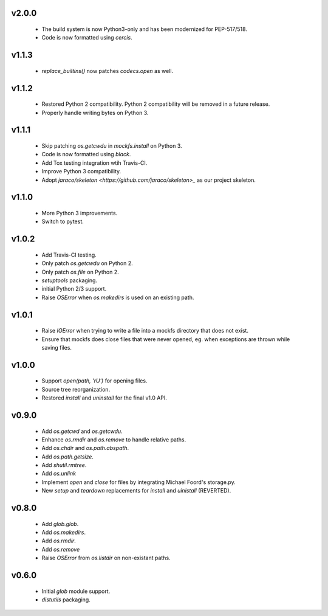 v2.0.0
======
    * The build system is now Python3-only and has been modernized for PEP-517/518.
    * Code is now formatted using `cercis`.

v1.1.3
======
    * `replace_builtins()` now patches `codecs.open` as well.

v1.1.2
======
    * Restored Python 2 compatibility. Python 2 compatibility will be removed in a
      future release.
    * Properly handle writing bytes on Python 3.

v1.1.1
======
    * Skip patching `os.getcwdu` in `mockfs.install` on Python 3.
    * Code is now formatted using `black`.
    * Add Tox testing integration wtih Travis-CI.
    * Improve Python 3 compatibility.
    * Adopt `jaraco/skeleton <https://github.com/jaraco/skeleton>_`
      as our project skeleton.

v1.1.0
======
    * More Python 3 improvements.
    * Switch to pytest.

v1.0.2
======
    * Add Travis-CI testing.
    * Only patch `os.getcwdu` on Python 2.
    * Only patch `os.file` on Python 2.
    * `setuptools` packaging.
    * initial Python 2/3 support.
    * Raise `OSError` when `os.makedirs` is used on an existing path.

v1.0.1
======
    * Raise `IOError` when trying to write a file into a mockfs
      directory that does not exist.
    * Ensure that mockfs does close files that were never opened,
      eg. when exceptions are thrown while saving files.

v1.0.0
======
    * Support `open(path, 'rU')` for opening files.
    * Source tree reorganization.
    * Restored `install` and `uninstall` for the final v1.0 API.

v0.9.0
======
    * Add `os.getcwd` and `os.getcwdu`.
    * Enhance `os.rmdir` and `os.remove` to handle relative paths.
    * Add `os.chdir` and `os.path.abspath`.
    * Add `os.path.getsize`.
    * Add `shutil.rmtree`.
    * Add `os.unlink`
    * Implement `open` and `close` for files by integrating Michael Foord's
      storage.py.
    * New `setup` and `teardown` replacements for `install` and `uinistall`
      (REVERTED).

v0.8.0
======
    * Add `glob.glob`.
    * Add `os.makedirs`.
    * Add `os.rmdir`.
    * Add `os.remove`
    * Raise `OSError` from `os.listdir` on non-existant paths.

v0.6.0
======
    * Initial `glob` module support.
    * `distutils` packaging.
